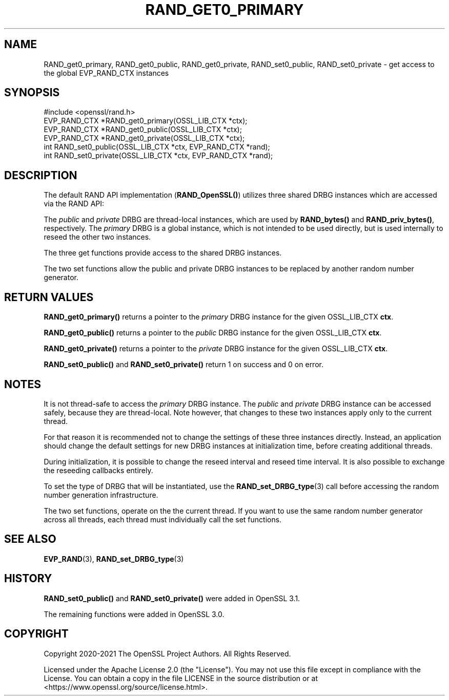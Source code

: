 .\" -*- mode: troff; coding: utf-8 -*-
.\" Automatically generated by Pod::Man 5.01 (Pod::Simple 3.43)
.\"
.\" Standard preamble:
.\" ========================================================================
.de Sp \" Vertical space (when we can't use .PP)
.if t .sp .5v
.if n .sp
..
.de Vb \" Begin verbatim text
.ft CW
.nf
.ne \\$1
..
.de Ve \" End verbatim text
.ft R
.fi
..
.\" \*(C` and \*(C' are quotes in nroff, nothing in troff, for use with C<>.
.ie n \{\
.    ds C` ""
.    ds C' ""
'br\}
.el\{\
.    ds C`
.    ds C'
'br\}
.\"
.\" Escape single quotes in literal strings from groff's Unicode transform.
.ie \n(.g .ds Aq \(aq
.el       .ds Aq '
.\"
.\" If the F register is >0, we'll generate index entries on stderr for
.\" titles (.TH), headers (.SH), subsections (.SS), items (.Ip), and index
.\" entries marked with X<> in POD.  Of course, you'll have to process the
.\" output yourself in some meaningful fashion.
.\"
.\" Avoid warning from groff about undefined register 'F'.
.de IX
..
.nr rF 0
.if \n(.g .if rF .nr rF 1
.if (\n(rF:(\n(.g==0)) \{\
.    if \nF \{\
.        de IX
.        tm Index:\\$1\t\\n%\t"\\$2"
..
.        if !\nF==2 \{\
.            nr % 0
.            nr F 2
.        \}
.    \}
.\}
.rr rF
.\" ========================================================================
.\"
.IX Title "RAND_GET0_PRIMARY 3ossl"
.TH RAND_GET0_PRIMARY 3ossl 2024-09-03 3.3.2 OpenSSL
.\" For nroff, turn off justification.  Always turn off hyphenation; it makes
.\" way too many mistakes in technical documents.
.if n .ad l
.nh
.SH NAME
RAND_get0_primary,
RAND_get0_public,
RAND_get0_private,
RAND_set0_public,
RAND_set0_private
\&\- get access to the global EVP_RAND_CTX instances
.SH SYNOPSIS
.IX Header "SYNOPSIS"
.Vb 1
\& #include <openssl/rand.h>
\&
\& EVP_RAND_CTX *RAND_get0_primary(OSSL_LIB_CTX *ctx);
\& EVP_RAND_CTX *RAND_get0_public(OSSL_LIB_CTX *ctx);
\& EVP_RAND_CTX *RAND_get0_private(OSSL_LIB_CTX *ctx);
\& int RAND_set0_public(OSSL_LIB_CTX *ctx, EVP_RAND_CTX *rand);
\& int RAND_set0_private(OSSL_LIB_CTX *ctx, EVP_RAND_CTX *rand);
.Ve
.SH DESCRIPTION
.IX Header "DESCRIPTION"
The default RAND API implementation (\fBRAND_OpenSSL()\fR) utilizes three
shared DRBG instances which are accessed via the RAND API:
.PP
The \fIpublic\fR and \fIprivate\fR DRBG are thread-local instances, which are used
by \fBRAND_bytes()\fR and \fBRAND_priv_bytes()\fR, respectively.
The \fIprimary\fR DRBG is a global instance, which is not intended to be used
directly, but is used internally to reseed the other two instances.
.PP
The three get functions provide access to the shared DRBG instances.
.PP
The two set functions allow the public and private DRBG instances to be
replaced by another random number generator.
.SH "RETURN VALUES"
.IX Header "RETURN VALUES"
\&\fBRAND_get0_primary()\fR returns a pointer to the \fIprimary\fR DRBG instance
for the given OSSL_LIB_CTX \fBctx\fR.
.PP
\&\fBRAND_get0_public()\fR returns a pointer to the \fIpublic\fR DRBG instance
for the given OSSL_LIB_CTX \fBctx\fR.
.PP
\&\fBRAND_get0_private()\fR returns a pointer to the \fIprivate\fR DRBG instance
for the given OSSL_LIB_CTX \fBctx\fR.
.PP
\&\fBRAND_set0_public()\fR and \fBRAND_set0_private()\fR return 1 on success and 0
on error.
.SH NOTES
.IX Header "NOTES"
It is not thread-safe to access the \fIprimary\fR DRBG instance.
The \fIpublic\fR and \fIprivate\fR DRBG instance can be accessed safely, because
they are thread-local. Note however, that changes to these two instances
apply only to the current thread.
.PP
For that reason it is recommended not to change the settings of these
three instances directly.
Instead, an application should change the default settings for new DRBG instances
at initialization time, before creating additional threads.
.PP
During initialization, it is possible to change the reseed interval
and reseed time interval.
It is also possible to exchange the reseeding callbacks entirely.
.PP
To set the type of DRBG that will be instantiated, use the
\&\fBRAND_set_DRBG_type\fR\|(3) call before accessing the random number generation
infrastructure.
.PP
The two set functions, operate on the the current thread.  If you want to
use the same random number generator across all threads, each thread
must individually call the set functions.
.SH "SEE ALSO"
.IX Header "SEE ALSO"
\&\fBEVP_RAND\fR\|(3),
\&\fBRAND_set_DRBG_type\fR\|(3)
.SH HISTORY
.IX Header "HISTORY"
\&\fBRAND_set0_public()\fR and \fBRAND_set0_private()\fR were added in OpenSSL 3.1.
.PP
The remaining functions were added in OpenSSL 3.0.
.SH COPYRIGHT
.IX Header "COPYRIGHT"
Copyright 2020\-2021 The OpenSSL Project Authors. All Rights Reserved.
.PP
Licensed under the Apache License 2.0 (the "License").  You may not use
this file except in compliance with the License.  You can obtain a copy
in the file LICENSE in the source distribution or at
<https://www.openssl.org/source/license.html>.
